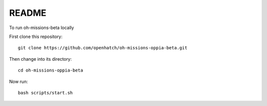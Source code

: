 ======
README
======

.. image:: https://travis-ci.org/openhatch/oh-missions-oppia-beta.png?branch=master
   :target: http://travis-ci.org/openhatch/oh-mainline

To run oh-missions-beta locally

First clone this repository::
	
	git clone https://github.com/openhatch/oh-missions-oppia-beta.git

Then change into its directory::
	
	cd oh-missions-oppia-beta

Now run::
	
	bash scripts/start.sh 


